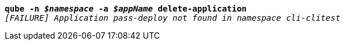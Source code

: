 [listing,subs="+macros,+quotes"]
----
*qube -n _$namespace_ -a _$appName_ delete-application*
_[FAILURE] Application pass-deploy not found in namespace cli-clitest_

----
